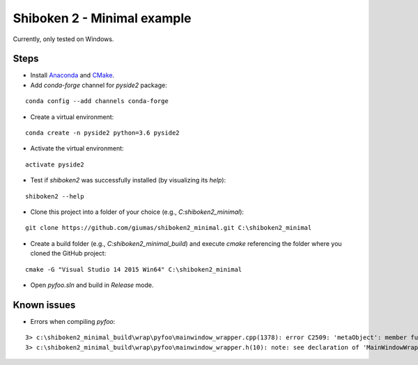 Shiboken 2 - Minimal example
============================

Currently, only tested on Windows.

Steps
-----

- Install `Anaconda <https://www.anaconda.com/download/>`_ and `CMake <https://cmake.org/download/>`_.
- Add *conda-forge* channel for *pyside2* package:

::

   conda config --add channels conda-forge
    
- Create a virtual environment: 

::

   conda create -n pyside2 python=3.6 pyside2

- Activate the virtual environment:

::

   activate pyside2
   
- Test if *shiboken2* was successfully installed (by visualizing its *help*):

::

   shiboken2 --help
   
- Clone this project into a folder of your choice (e.g., *C:\shiboken2_minimal*):

::

   git clone https://github.com/giumas/shiboken2_minimal.git C:\shiboken2_minimal
   
- Create a build folder (e.g., *C:\shiboken2_minimal_build*) and execute *cmake* referencing the folder where you cloned the GitHub project:

::

   cmake -G "Visual Studio 14 2015 Win64" C:\shiboken2_minimal

- Open *pyfoo.sln* and build in *Release* mode.  
   
   
Known issues
------------

- Errors when compiling *pyfoo*:

::

    3> c:\shiboken2_minimal_build\wrap\pyfoo\mainwindow_wrapper.cpp(1378): error C2509: 'metaObject': member function not declared in 'MainWindowWrapper'
    3> c:\shiboken2_minimal_build\wrap\pyfoo\mainwindow_wrapper.h(10): note: see declaration of 'MainWindowWrapper'
    
